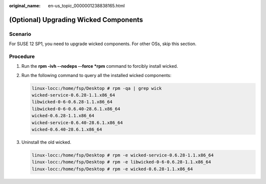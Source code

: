 :original_name: en-us_topic_0000001238838165.html

.. _en-us_topic_0000001238838165:

(Optional) Upgrading Wicked Components
======================================

Scenario
--------

For SUSE 12 SP1, you need to upgrade wicked components. For other OSs, skip this section.

Procedure
---------

#. Run the **rpm -ivh --nodeps --force \*rpm** command to forcibly install wicked.

#. Run the following command to query all the installed wicked components:

   .. code-block::

      linux-locc:/home/fsp/Desktop # rpm -qa | grep wick
      wicked-service-0.6.28-1.1.x86_64
      libwicked-0-6-0.6.28-1.1.x86_64
      libwicked-0-6-0.6.40-28.6.1.x86_64
      wicked-0.6.28-1.1.x86_64
      wicked-service-0.6.40-28.6.1.x86_64
      wicked-0.6.40-28.6.1.x86_64

#. Uninstall the old wicked.

   .. code-block::

      linux-locc:/home/fsp/Desktop # rpm -e wicked-service-0.6.28-1.1.x86_64
      linux-locc:/home/fsp/Desktop # rpm -e libwicked-0-6-0.6.28-1.1.x86_64
      linux-locc:/home/fsp/Desktop # rpm -e wicked-0.6.28-1.1.x86_64
